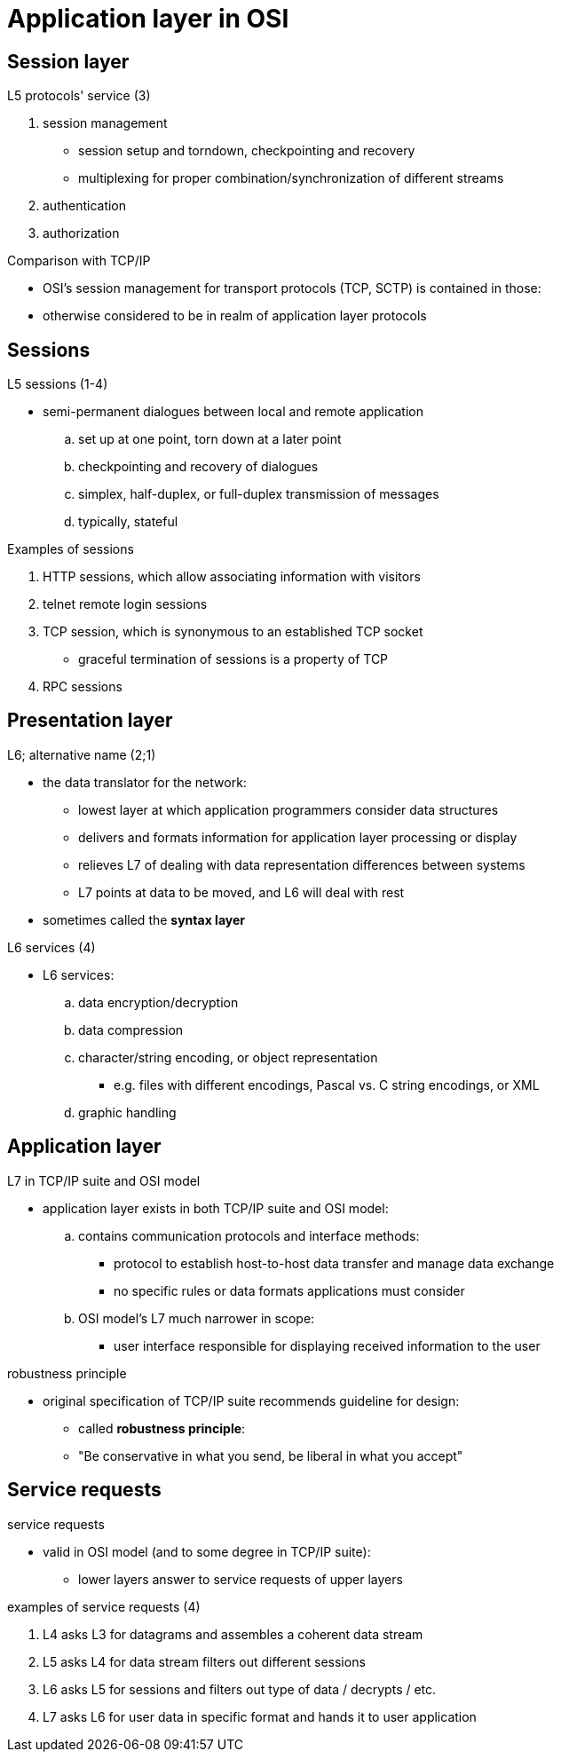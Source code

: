 = Application layer in OSI
:stats: transport-layer:8l5yfneg,0,56

== Session layer
.L5 protocols' service (3)
. session management
** session setup and torndown, checkpointing and recovery
** multiplexing for proper combination/synchronization of different streams
. authentication
. authorization

.OSIs L5 versus TCP/IP (2)
.Comparison with TCP/IP
* OSI's session management for transport protocols (TCP, SCTP) is contained in those:
* otherwise considered to be in realm of application layer protocols

== Sessions
.L5 sessions (1-4)
* semi-permanent dialogues between local and remote application
.. set up at one point, torn down at a later point
.. checkpointing and recovery of dialogues
.. simplex, half-duplex, or full-duplex transmission of messages
.. typically, stateful

.examples of sessions (4)
.Examples of sessions
. HTTP sessions, which allow associating information with visitors
. telnet remote login sessions
. TCP session, which is synonymous to an established TCP socket
** graceful termination of sessions is a property of TCP
. RPC sessions

== Presentation layer
.L6; alternative name (2;1)
* the data translator for the network:
** lowest layer at which application programmers consider data structures
** delivers and formats information for application layer processing or display
** relieves L7 of dealing with data representation differences between systems
** L7 points at data to be moved, and L6 will deal with rest
* sometimes called the *syntax layer*

.L6 services (4)
* L6 services:
.. data encryption/decryption
.. data compression
.. character/string encoding, or object representation
*** e.g. files with different encodings, Pascal vs. C string encodings, or XML
.. graphic handling

== Application layer

.L7 in TCP/IP suite and OSI model
* application layer exists in both TCP/IP suite and OSI model:
.. contains communication protocols and interface methods:
*** protocol to establish host-to-host data transfer and manage data exchange
*** no specific rules or data formats applications must consider
.. OSI model's L7 much narrower in scope:
*** user interface responsible for displaying received information to the user

.robustness principle
* original specification of TCP/IP suite recommends guideline for design:
** called *robustness principle*:
** "Be conservative in what you send, be liberal in what you accept"

== Service requests

.service requests
* valid in OSI model (and to some degree in TCP/IP suite):
** lower layers answer to service requests of upper layers

.examples of service requests (4)
. L4 asks L3 for datagrams and assembles a coherent data stream
. L5 asks L4 for data stream filters out different sessions
. L6 asks L5 for sessions and filters out type of data / decrypts / etc.
. L7 asks L6 for user data in specific format and hands it to user application
